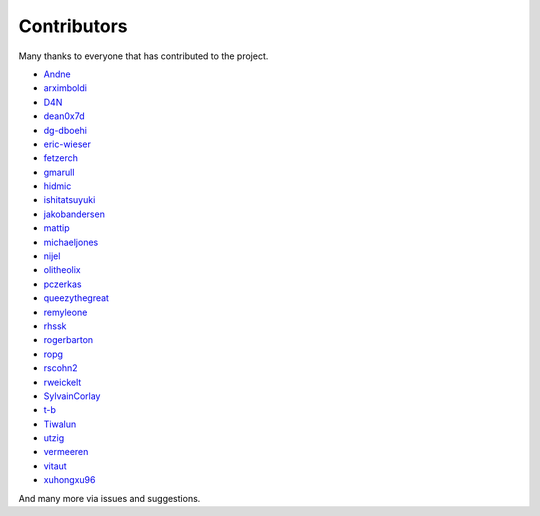 Contributors
============

Many thanks to everyone that has contributed to the project.

- `Andne <https://github.com/Andne>`_
- `arximboldi <https://github.com/arximboldi>`_
- `D4N <https://github.com/D4N>`_
- `dean0x7d <https://github.com/dean0x7d>`_
- `dg-dboehi <https://github.com/dg>`_
- `eric-wieser <https://github.com/eric>`_
- `fetzerch <https://github.com/fetzerch>`_
- `gmarull <https://github.com/gmarull>`_
- `hidmic <https://github.com/hidmic>`_
- `ishitatsuyuki <https://github.com/ishitatsuyuki>`_
- `jakobandersen <https://github.com/jakobandersen>`_
- `mattip <https://github.com/mattip>`_
- `michaeljones <https://github.com/michaeljones>`_
- `nijel <https://github.com/nijel>`_
- `olitheolix <https://github.com/olitheolix>`_
- `pczerkas <https://github.com/pczerkas>`_
- `queezythegreat <https://github.com/queezythegreat>`_
- `remyleone <https://github.com/remyleone>`_
- `rhssk <https://github.com/rhssk>`_
- `rogerbarton <https://github.com/rogerbarton>`_
- `ropg <https://github.com/ropg>`_
- `rscohn2 <https://github.com/rscohn2>`_
- `rweickelt <https://github.com/rweickelt>`_
- `SylvainCorlay <https://github.com/SylvainCorlay>`_
- `t-b <https://github.com/t>`_
- `Tiwalun <https://github.com/Tiwalun>`_
- `utzig <https://github.com/utzig>`_
- `vermeeren <https://github.com/vermeeren>`_
- `vitaut <https://github.com/vitaut>`_
- `xuhongxu96 <https://github.com/xuhongxu96>`_

And many more via issues and suggestions.
